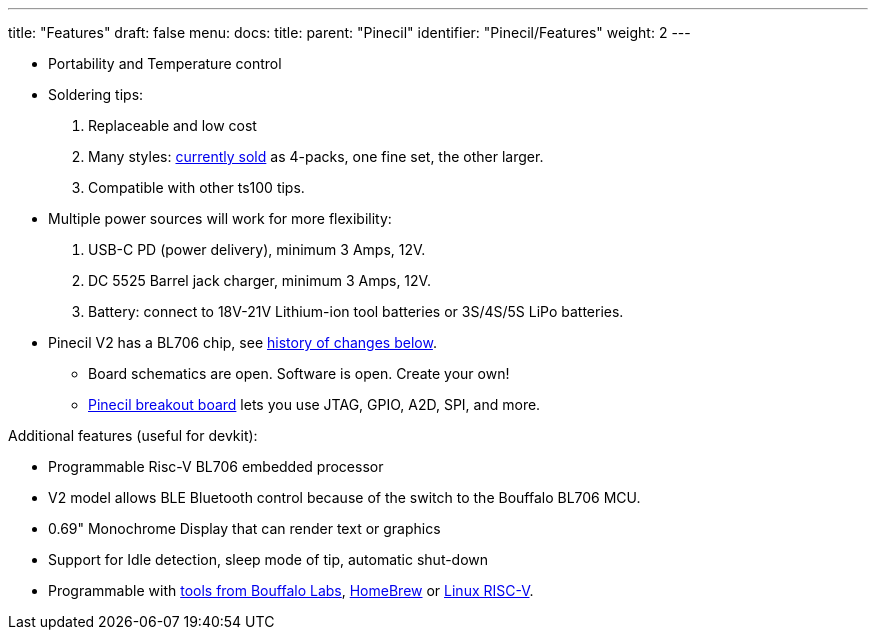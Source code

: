 ---
title: "Features"
draft: false
menu:
  docs:
    title:
    parent: "Pinecil"
    identifier: "Pinecil/Features"
    weight: 2
---

* Portability and Temperature control
* Soldering tips:

. Replaceable and low cost
. Many styles: https://pine64.com/product-category/pinecil/[currently sold] as 4-packs, one fine set, the other larger.
. Compatible with other ts100 tips.

* Multiple power sources will work for more flexibility:

. USB-C PD (power delivery), minimum 3 Amps, 12V.
. DC 5525 Barrel jack charger, minimum 3 Amps, 12V.
. Battery: connect to 18V-21V Lithium-ion tool batteries or 3S/4S/5S LiPo batteries.

* Pinecil V2 has a BL706 chip, see link:/documentation/Pinecil/Further_information/History_of_hardware_changes/[history of changes below].
** Board schematics are open. Software is open. Create your own!
** https://pine64.com/product/pinecil-break-out-board/[Pinecil breakout board] lets you use JTAG, GPIO, A2D, SPI, and more.

Additional features (useful for devkit):

* Programmable Risc-V BL706 embedded processor
* V2 model allows BLE Bluetooth control because of the switch to the Bouffalo BL706 MCU.
* 0.69" Monochrome Display that can render text or graphics
* Support for Idle detection, sleep mode of tip, automatic shut-down
* Programmable with https://github.com/bouffalolab/bl_mcu_sdk[tools from Bouffalo Labs], https://github.com/riscv-software-src/homebrew-riscv[HomeBrew] or https://wiki.debian.org/RISC-V#Cross_compilation[Linux RISC-V].

